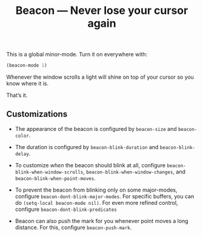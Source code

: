 #+TITLE: Beacon --- Never lose your cursor again

This is a global minor-mode.  Turn it on everywhere with:
#+BEGIN_SRC emacs-lisp
(beacon-mode 1)
#+END_SRC

[[file:example-beacon.gif]]

Whenever the window scrolls a light will shine on top of your cursor
so you know where it is.

That’s it.

** Customizations

- The appearance of the beacon is configured by ~beacon-size~ and
  ~beacon-color~.

- The duration is configured by ~beacon-blink-duration~ and
  ~beacon-blink-delay~.

- To customize /when/ the beacon should blink at all, configure
  ~beacon-blink-when-window-scrolls~,
  ~beacon-blink-when-window-changes~, and
  ~beacon-blink-when-point-moves~.

- To prevent the beacon from blinking only on some major-modes,
  configure ~beacon-dont-blink-major-modes~. For specific buffers, you
  can do ~(setq-local beacon-mode nil)~. For even more refined
  control, configure ~beacon-dont-blink-predicates~

- Beacon can also push the mark for you whenever point moves a long
  distance. For this, configure ~beacon-push-mark~.
